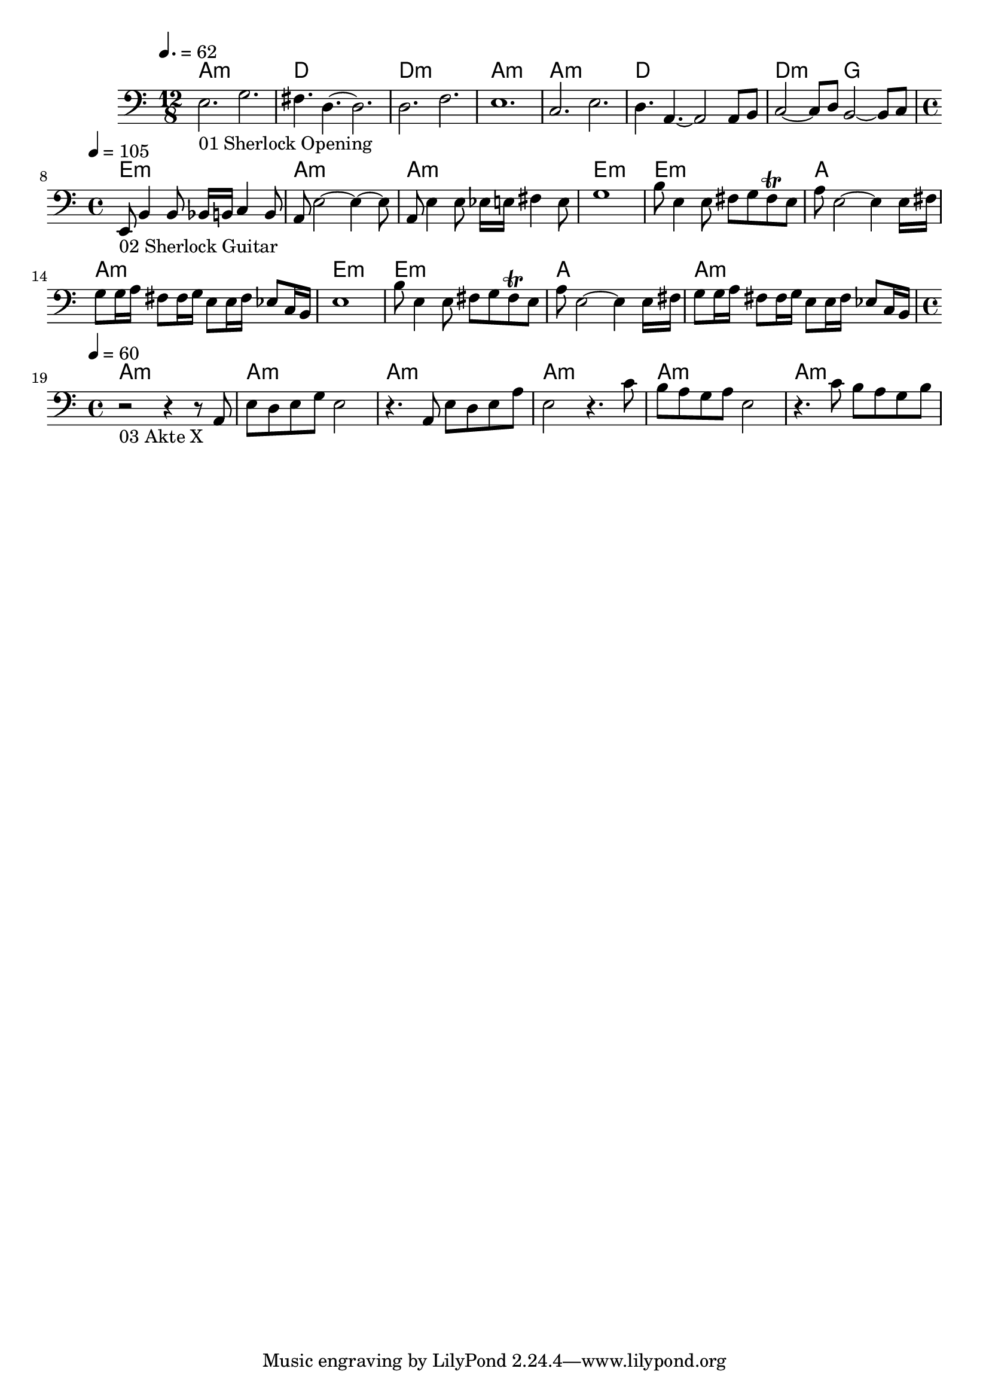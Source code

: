 \version "2.24.1"


\score {
	<<
	\chords {
		% 01 Sherlock Opening
		a1.:m d1. d1.:m a1.:m 
		a1.:m d1. d2.:m g2. 

		% 02 Sherlock Guitar
		e1:m a:m a:m e:m
		e:m a a:m e:m
		e:m a a:m

		% 03 Akte X
		a:m a:m a:m a:m a:m a:m
	}
	\new Staff {
		% 01 Sherlock Opening
		\tempo 4. = 62
		\time 12/8
		\clef bass
		\relative c {
			e2._"01 Sherlock Opening" g |
			fis4. d4.~ d2.		 |
			d2. f			 |
			e1.			 |
			c2. e			 |
			d4. a4.~ a2 a8 b8	 |
			c2~ c8 d8 b2~ b8 c8	 | \break
		}

		% 02 Sherlock Guitar
		\tempo 4 = 105
		\time 4/4
		\relative c {
			e,8_"02 Sherlock Guitar" b'4 b8 bes16 b c4 b8	|
			a8 e'2~ e4~ e8					|
			a,8 e'4 e8 es16 e fis4 e8			|
			g1						|
			b8 e,4 e8 fis8 g fis \trill e			|
			a8 e2~ e4 e16 fis				|
			g8 g16 a fis8 fis16 g e8 e16 fis es8 c16 b	|
			e1						|
			b'8 e,4 e8 fis8 g fis \trill e			|
			a8 e2~ e4 e16 fis				|
			g8 g16 a fis8 fis16 g e8 e16 fis es8 c16 b	|
		}

		% 03 Akte X
		\tempo 4 = 60
		\time 4/4
		\relative c {
			r2_"03 Akte X" r4 r8 a8				|
			e' d e g e2					|
			r4. a,8 e' d e a				|
			e2 r4. c'8					|
			b a g a e2					|
			r4. c'8 b a g b					|
		}
	}

	>>
	\midi {}
	\layout {}
}

